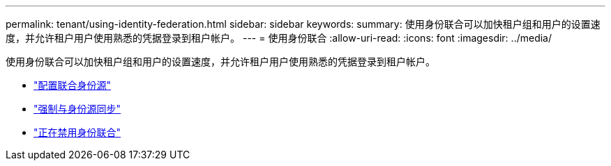 ---
permalink: tenant/using-identity-federation.html 
sidebar: sidebar 
keywords:  
summary: 使用身份联合可以加快租户组和用户的设置速度，并允许租户用户使用熟悉的凭据登录到租户帐户。 
---
= 使用身份联合
:allow-uri-read: 
:icons: font
:imagesdir: ../media/


[role="lead"]
使用身份联合可以加快租户组和用户的设置速度，并允许租户用户使用熟悉的凭据登录到租户帐户。

* link:configuring-federated-identity-source.html["配置联合身份源"]
* link:forcing-synchronization-with-identity-source.html["强制与身份源同步"]
* link:disabling-identity-federation.html["正在禁用身份联合"]

